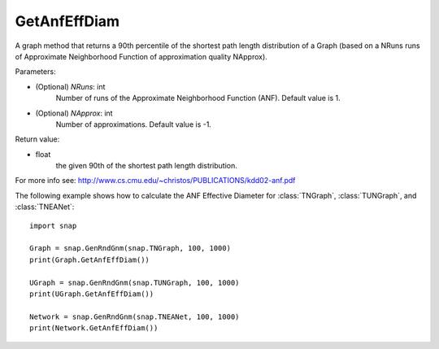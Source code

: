 GetAnfEffDiam
'''''''''''''

.. function:: GetAnfEffDiam(NRuns=1, NApprox=-1)
   :noindex:

A graph method that returns a 90th percentile of the shortest path length distribution of a Graph (based on a NRuns runs of Approximate Neighborhood Function of approximation quality NApprox). 

Parameters:

- (Optional) *NRuns*: int
    Number of runs of the Approximate Neighborhood Function (ANF). Default value is 1.

- (Optional) *NApprox*: int
    Number of approximations. Default value is -1.

Return value:

- float
    the given 90th of the shortest path length distribution.

For more info see: http://www.cs.cmu.edu/~christos/PUBLICATIONS/kdd02-anf.pdf

The following example shows how to calculate the ANF Effective Diameter for
:class:`TNGraph`, :class:`TUNGraph`, and :class:`TNEANet`::

    import snap

    Graph = snap.GenRndGnm(snap.TNGraph, 100, 1000)
    print(Graph.GetAnfEffDiam())

    UGraph = snap.GenRndGnm(snap.TUNGraph, 100, 1000)
    print(UGraph.GetAnfEffDiam())

    Network = snap.GenRndGnm(snap.TNEANet, 100, 1000)
    print(Network.GetAnfEffDiam())
